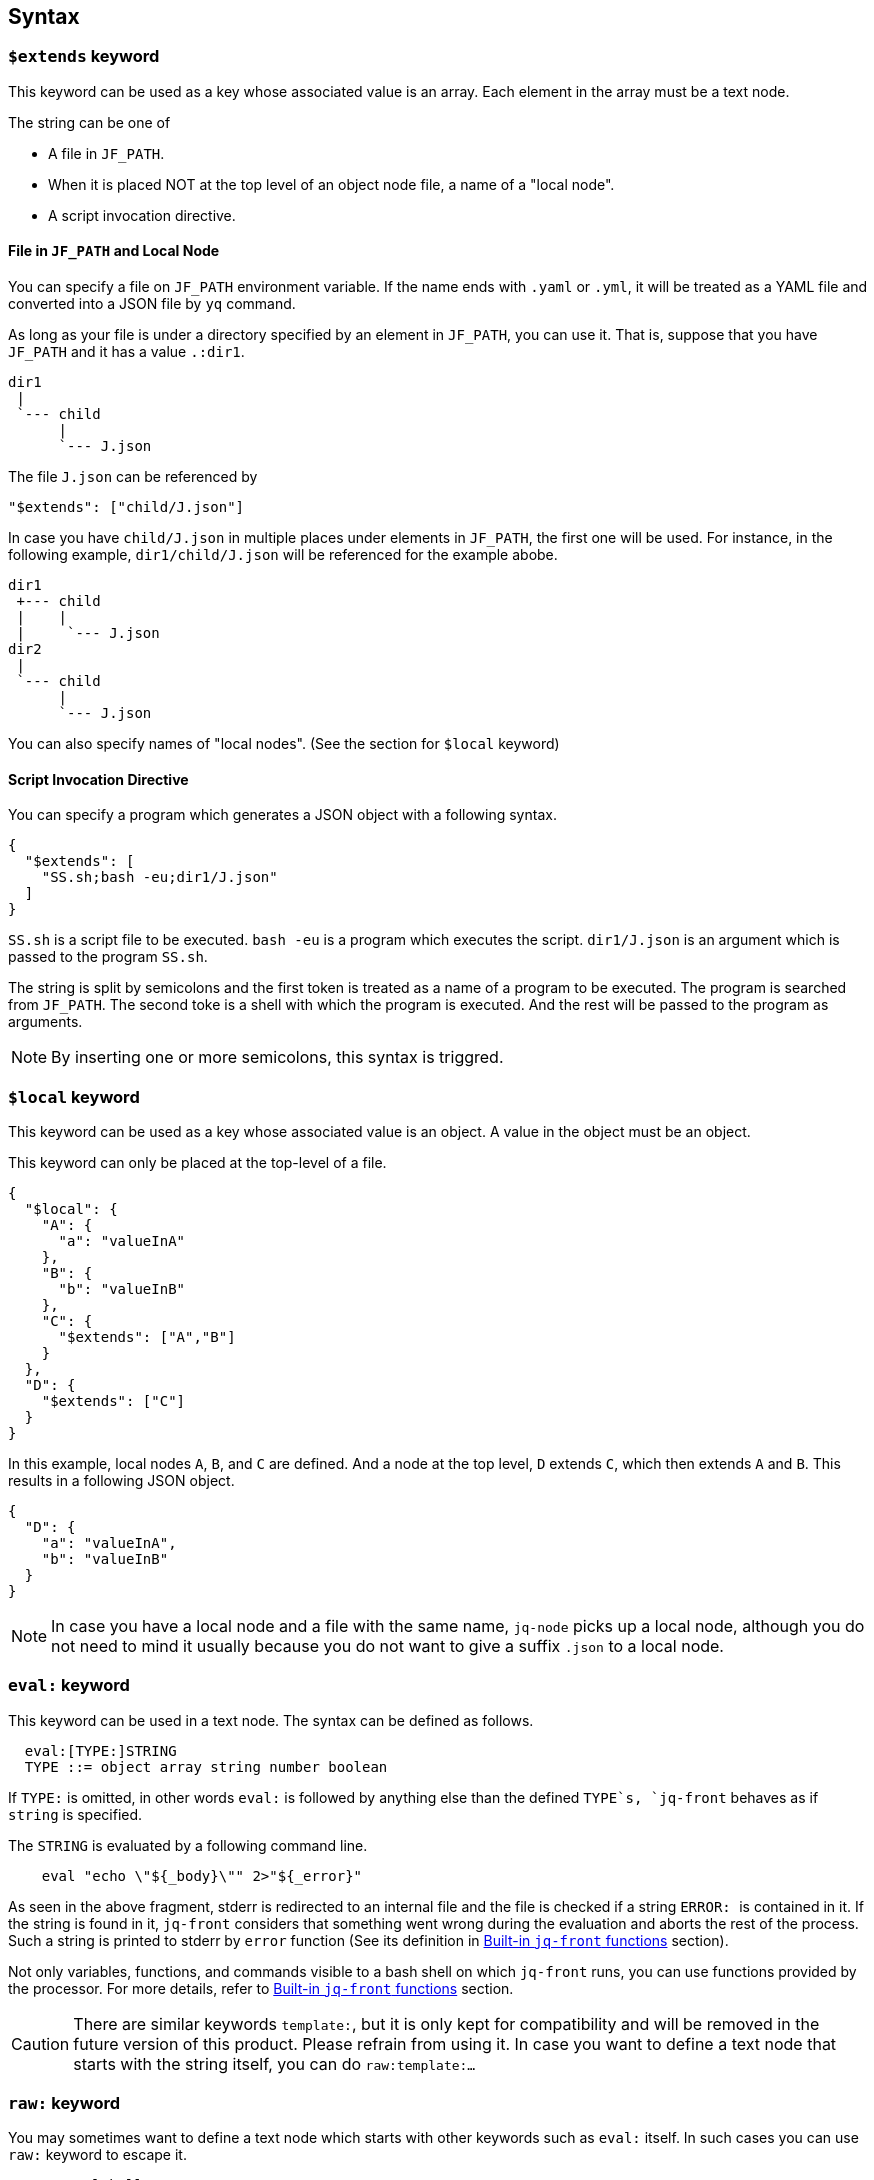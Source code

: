 == Syntax

=== `$extends` keyword

This keyword can be used as a key whose associated value is an array.
Each element in the array must be a text node.

The string can be one of

* A file in `JF_PATH`.
* When it is placed NOT at the top level of an object node file, a name of a "local node".
* A script invocation directive.

==== File in `JF_PATH` and Local Node

You can specify a file on `JF_PATH` environment variable.
If the name ends with `.yaml` or `.yml`, it will be treated as a YAML file and converted into a JSON file by `yq` command.

As long as your file is under a directory specified by an element in `JF_PATH`, you can use it.
That is, suppose that you have `JF_PATH` and it has a value `.:dir1`.

----
dir1
 |
 `--- child
      |
      `--- J.json
----

The file `J.json` can be referenced by

----
"$extends": ["child/J.json"]
----

In case you have `child/J.json` in multiple places under elements in `JF_PATH`, the first one will be used.
For instance, in the following example, `dir1/child/J.json` will be referenced for the example abobe.

----
dir1
 +--- child
 |    |
 |     `--- J.json
dir2
 |
 `--- child
      |
      `--- J.json
----

You can also specify names of "local nodes".
(See the section for `$local` keyword)

==== Script Invocation Directive

You can specify a program which generates a JSON object with a following syntax.

[source,json]
----
{
  "$extends": [
    "SS.sh;bash -eu;dir1/J.json"
  ]
}
----

`SS.sh` is a script file to be executed.
`bash -eu` is a program which executes the script.
`dir1/J.json` is an argument which is passed to the program `SS.sh`.

The string is split by semicolons and the first token is treated as a name of a program to be executed.
The program is searched from `JF_PATH`.
The second toke is a shell with which the program is executed.
And the rest will be passed to the program as arguments.

NOTE: By inserting one or more semicolons, this syntax is triggred.

=== `$local` keyword

This keyword can be used as a key whose associated value is an object.
A value in the object must be an object.

This keyword can only be placed at the top-level of a file.

[source,json]
----
{
  "$local": {
    "A": {
      "a": "valueInA"
    },
    "B": {
      "b": "valueInB"
    },
    "C": {
      "$extends": ["A","B"]
    }
  },
  "D": {
    "$extends": ["C"]
  }
}
----

In this example, local nodes `A`, `B`, and `C` are defined.
And a node at the top level, `D` extends `C`, which then extends `A` and `B`.
This results in a following JSON object.

[source,json]
----
{
  "D": {
    "a": "valueInA",
    "b": "valueInB"
  }
}
----

NOTE: In case you have a local node and a file with the same name, `jq-node` picks up a local node, although you do not need to mind it usually because you do not want to give a suffix `.json` to a local node.

=== `eval:` keyword

This keyword can be used in a text node.
The syntax can be defined as follows.

[source]
----
  eval:[TYPE:]STRING
  TYPE ::= object array string number boolean
----

If `TYPE:` is omitted, in other words `eval:` is followed by anything else than the defined `TYPE`s, `jq-front` behaves as if `string` is specified.

The `STRING` is evaluated by a following command line.

[source,bash]
----
    eval "echo \"${_body}\"" 2>"${_error}"
----

As seen in the above fragment, stderr is redirected to an internal file and the file is checked if a string ``ERROR: `` is contained in it.
If the string is found in it, `jq-front` considers that something went wrong during the evaluation and aborts the rest of the process.
Such a string is printed to stderr by `error` function (See its definition in <<builtin-functions>> section).

Not only variables, functions, and commands visible to a bash shell on which `jq-front` runs, you can use functions provided by the processor.
For more details, refer to <<builtin-functions>> section.

CAUTION: There are similar keywords `template:`, but it is only kept for compatibility and will be removed in the future version of this product.
Please refrain from using it.
In case you want to define a text node that starts with the string itself, you can do ```raw:template:...```

=== `raw:` keyword

You may sometimes want to define a text node which starts with other keywords such as `eval:` itself.
In such cases you can use `raw:` keyword to escape it.

[source]
----
   raw:eval:hello
----

This results in a following output.

[source]
----
   eval:hello
----

=== `template:` keyword

Deprecated.
A keyword that has similar effects to `eval:` keyword.
This is kept only for compatibility.


[#builtin-functions]
== Built-in `jq-front` functions

In addition to commands and functions visible to a bash shell on which `jq-front` runs, you can use functions listed in this section.

=== `ref` function

A function that returns a value of a node specified by an argument.
This function can only work from inside "Work(2)" file.

In case this function references a text node that starts with `eval:`, it performs templating on the node.
This means, the `ref` function may be applied recursively.
In case cyclic reference is found during this process, it will be reported and the process will be aborted.

- parameter:
* `_path`: path to a node in the file "Work(2)"
- returned value (stdout):
* A value of a node specified by `_path`

==== Examples

[cols="1a,1a"]
|===
|Input |Output

|
[source,json]
.A.json
----
{
  "a": {
    "b": {
       "c": "hello"
    }
  },
  "r": "eval:string:$(ref .a.b.c), world"
}
----
|[source,json]
----
{
  "a": {
    "b": {
       "c": "hello"
    }
  },
  "r": "hello, world"
}
----

|
[source,json]
.B.JSON
----
{
  "$extends": ["A.json"],
  "r": "eval:string:$(ref .a.b.c), world"
}
----
|[source,json]
----
{
  "a": {
    "b": {
       "c": "hello"
    }
  },
  "r": "hello, world"
}
----

|
[source,json]
.C.JSON
----
{
  "$extends": ["A.json"],
  "r": "eval:object:$(ref .a.b)"
}
----
|[source,json]
----
{
  "a": {
    "b": {
       "c": "hello"
    }
  },
  "r": {
    "c": "hello"
  }
}
----

|===

=== `self` function

A function that prints the entire file content before templating.
This function is intended for internal use.

- parameter: (none)
- returned value (stdout):
* Content of the processed file before any templating happens.


=== `cur` function

A function that returns a path to a node a current node.

- parameter: (none)
- returned value (stdout):
* A path to "Work(2)" file.

==== Examples

[cols="1a,1a"]
|===
|Input |Output

|
[source,json]
.A.json
----
{
  "a": {
    "b": {
       "c": "eval:$(cur)"
    }
  }
}
----
|[source,json]
----
{
  "a": {
    "b": {
       "c": ".a.b.c"
    }
  }
}
----

|
[source,json]
.X.JSON
----
{
  "x": {
    "$extends": ["A.json"]
  }
}
----
|[source,json]
----
{
  "x": {
    "a": {
      "b": {
         "c": ".x.a.b.c"
      }
    }
  }
}
----

|===

NOTE: Notice that jq-front first expands all the inheritances in the input and then invokes the 'templating' mechanism.
Thus, `cur` function calls in inherited files are evaluated based on paths where they appear in the expanded file.

=== `parent` function

A function that prints a path to a parent node of a given path.

- parameter:
* A path to a node
- returned value (stdout):
* A path to a parent of the node.

==== Examples

[cols="1a,1a"]
|===
|Input |Output

|
[source,json]
----
"eval:$(parent .hello.world)"
----

|[source,json]
----
".hello"
----

|===

=== `error` function

A function that prints a given error message and returns a non-zero value.

- parameter:
* An error message
- returned value:
** stdout
*** (none)
** sterr
*** A string starts with ```ERROR: {given error message}```.
A stack trace follows it.
** exit code
*** A non-zero value.

NOTE: If you nest a call to a function or command that fails by another using a command substitution of `bash`, the next call will not be aborted immediately, in general.
That is, ```"eval:$(echo $(cat missing-file))-$(echo hello)"``` will result in `-hello`.
This is a behaviour of `bash` and its command substitution.
However, if you use this function, ```"eval:$(echo $(cat missing-file || error 'something went wrong'))-$(echo hello)"```, `jq-front` will abort the process after evaluating this string because it finds a keyword ```ERROR: ``` in the stderr.

NOTE: Functions discussed in this section check whether `$?` is zero at the beginning.
If it is not zero, the function will abort and the string evaluation will be aborted in general.
However, a user is still able to nest the call with another function that not necessarily performs such a check.
In this case, the evaluation will not stop at the point and `jq-front` will abort the rest of its execution after handling the string since it will find the ```ERROR: ``` keyword.

==== Examples

[cols="1a,1a"]
|===
|Input |Output

|
[source,json]
----
"eval:$(error hello)"
----

|[source,console]
----
ERROR: hello
  at 36 abort /home/who/Documents/jq-front/lib/shared.sh
  at 439 _check_cyclic_dependency /home/who/Documents/jq-front/jq-front
  at 111 _expand_nodelevel_inheritances /home/who/Documents/jq-front/jq-front
...
----

|===
